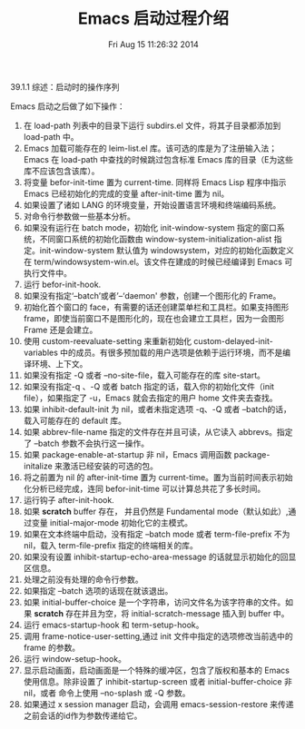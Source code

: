 #+BLOG:panghuli
#+POSTID:
#+DATE:Fri Aug 15 11:26:32 2014
#+OPTIONS:
#+CATEGORY:专业知识
#+TAGS:Emacs
#+DESCRIPTION:主要介绍 Emacs 的启动流程
#+TITLE:Emacs 启动过程介绍

39.1.1 综述：启动时的操作序列

Emacs 启动之后做了如下操作：

1. 在 load-path 列表中的目录下运行 subdirs.el 文件，将其子目录都添加到 load-path 中。
2. Emacs 加载可能存在的 leim-list.el 库。该可选的库是为了注册输入法；Emacs 在 load-path 中查找的时候跳过包含标准 Emacs 库的目录（E为这些库不应该包含该库）。
3. 将变量 befor-init-time 置为 current-time. 同样将 Emacs Lisp 程序中指示 Emacs 已经初始化的完成的变量 after-init-time 置为 nil。
4. 如果设置了诸如 LANG 的环境变量，开始设置语言环境和终端编码系统。
5. 对命令行参数做一些基本分析。
6. 如果没有运行在 batch mode，初始化 init-window-system 指定的窗口系统，不同窗口系统的初始化函数由 window-system-initialization-alist 指定。init-window-system 默认值为 windowsystem，对应的初始化函数定义在 term/windowsystem-win.el。该文件在建成的时候已经编译到 Emacs 可执行文件中。
7. 运行 befor-init-hook.
8. 如果没有指定‘--batch’或者’--‘daemon' 参数，创建一个图形化的 Frame。
9. 初始化首个窗口的 face，有需要的话还创建菜单栏和工具栏。如果支持图形 frame，即使当前窗口不是图形化的，现在也会建立工具栏，因为一会图形 Frame 还是会建立。
10. 使用 custom-reevaluate-setting 来重新初始化 custom-delayed-init-variables 中的成员。有很多预加载的用户选项是依赖于运行环境，而不是编译环境、上下文。
11. 如果没有指定 -Q 或者 --no-site-file，载入可能存在的库 site-start。
12. 如果没有指定-q 、-Q 或者 batch 指定的话，载入你的初始化文件（init file），如果指定了 -u，Emacs 就会去指定的用户 home 文件夹去查找。
13. 如果 inhibit-default-init 为 nil，或者未指定选项 -q、-Q 或者 --batch的话，载入可能存在的 default 库。
14. 如果 abbrev-file-name 指定的文件存在并且可读，从它读入 abbrevs。指定了 --batch 参数不会执行这一操作。
15. 如果 package-enable-at-startup 非 nil，Emacs 调用函数 package-initalize 来激活已经安装的可选的包。
16. 将之前置为 nil 的 after-init-time 置为 current-time。置为当前时间表示初始化分析已经完成，连同 befor-init-time 可以计算总共花了多长时间。
17. 运行钩子 after-init-hook.
18. 如果 *scratch* buffer 存在， 并且仍然是 Fundamental mode（默认如此）,通过变量 initial-major-mode 初始化它的主模式。
19. 如果在文本终端中启动，没有指定 --batch mode 或者 term-file-prefix 不为 nil，载入 term-file-prefix 指定的终端相关的库。
20. 如果没有设置 inhibit-startup-echo-area-message 的话就显示初始化的回显区信息。
21. 处理之前没有处理的命令行参数。
22. 如果指定 --batch 选项的话现在就该退出。
23. 如果 initial-buffer-choice 是一个字符串，访问文件名为该字符串的文件。如果 *scratch* 存在并且为空，将 initial-scratch-message 插入到 buffer 中。
24. 运行 emacs-startup-hook 和 term-setup-hook。
25. 调用 frame-notice-user-setting,通过 init 文件中指定的选项修改当前选中的 frame 的参数。
26. 运行 window-setup-hook。
27. 显示启动画面，启动画面是一个特殊的缓冲区，包含了版权和基本的 Emacs 使用信息。除非设置了 inhibit-startup-screen 或者 initial-buffer-choice 非 nil，或者 命令上使用 --no-splash 或 -Q 参数。
28. 如果通过 x session manager 启动，会调用 emacs-session-restore 来传递之前会话的id作为参数传递给它。

